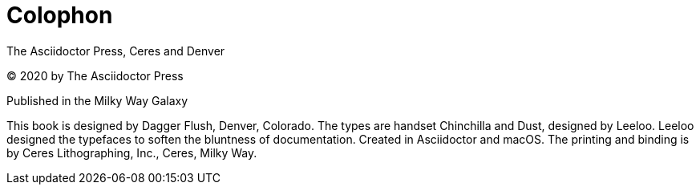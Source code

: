 [colophon]
= Colophon

The Asciidoctor Press, Ceres and Denver

(C) 2020 by The Asciidoctor Press

Published in the Milky Way Galaxy

This book is designed by Dagger Flush, Denver, Colorado.
The types are handset Chinchilla and Dust, designed by Leeloo.
Leeloo designed the typefaces to soften the bluntness of documentation.
Created in Asciidoctor and macOS.
The printing and binding is by Ceres Lithographing, Inc., Ceres, Milky Way.
